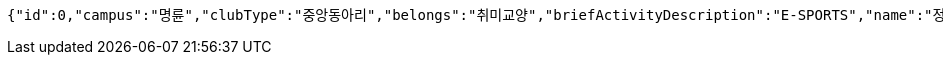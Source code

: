 [source,json,options="nowrap"]
----
{"id":0,"campus":"명륜","clubType":"중앙동아리","belongs":"취미교양","briefActivityDescription":"E-SPORTS","name":"정상적인 클럽 SKKULOL0","headLine":"명륜 게임 동아리입니다","establishAt":"2023","roomLocation":"학생회관 80210","memberAmount":60,"regularMeetingTime":"Thursday 19:00","mandatoryActivatePeriod":"4학기","clubDescription":"여기가 어떤 동아리냐면요, 페이커가 될 수 있게 해주는 동아리입니다^^","activityDescription":"1. 열심히 참여하면 됩니다 2. 그냥 게임만 잘 하면 됩니다.","webLink1":"www.skklol.com","webLink2":"www.skkulol.edu","recruit":{"recruitStartAt":"2023-06-14T15:16:24","recruitEndAt":"2023-06-14T15:16:24","recruitQuota":"0명","recruitProcessDescription":"Test Recruit Process0","recruitContact":"010-0000-0000","recruitWebLink":"Test Recruit web0"},"presidentName":"userName0","presidentContact":"010-0000-0000","logo":{"id":0,"fileName":"logoOriginal0.png","bytes":"logoBytes"},"activityImages":[{"id":0,"fileName":"activityOriginal0.png","bytes":"activityImgBytes0"},{"id":1,"fileName":"activityOriginal1.png","bytes":"activityImgBytes1"},{"id":2,"fileName":"activityOriginal2.png","bytes":"activityImgBytes2"},{"id":3,"fileName":"activityOriginal3.png","bytes":"activityImgBytes3"},{"id":4,"fileName":"activityOriginal4.png","bytes":"activityImgBytes4"}]}
----